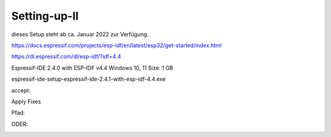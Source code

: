 Setting-up-II
===================================

dieses Setup steht ab ca. Januar 2022 zur Verfügung. 



https://docs.espressif.com/projects/esp-idf/en/latest/esp32/get-started/index.html

https://dl.espressif.com/dl/esp-idf/?idf=4.4


Espressif-IDE 2.4.0 with ESP-IDF v4.4
Windows 10, 11
Size: 1 GB

espressif-ide-setup-espressif-ide-2.4.1-with-esp-idf-4.4.exe

.. image:: https://user-images.githubusercontent.com/69573151/156696927-a3f761c8-979d-4a79-b843-a72cb8263905.png


.. image:: https://user-images.githubusercontent.com/69573151/156695021-91b738c2-992a-4399-966e-f54686aba5c3.png


accept:


.. image:: https://user-images.githubusercontent.com/69573151/156695056-93d27707-18b0-46be-973e-4a2006f5759c.png

.. image:: https://user-images.githubusercontent.com/69573151/156695069-5af4212e-904c-49a2-9e31-92068ab90706.png

Apply Fixes

.. image:: https://user-images.githubusercontent.com/69573151/156695116-4030df68-65b3-4be9-ac4f-4ed6499df799.png


.. image:: https://user-images.githubusercontent.com/69573151/156695153-13a11433-a0e6-4ae9-8d47-16f768dd8399.png

.. image:: https://user-images.githubusercontent.com/69573151/156695173-b05d65ab-ca75-46bc-b73f-b0da5af57c49.png


.. image:: https://user-images.githubusercontent.com/69573151/156695230-59665ca0-1d59-4f22-a6ea-ab60ab59beae.png

.. image:: https://user-images.githubusercontent.com/69573151/156695297-bd1275d9-ea33-4904-b4e1-93b14a3c817c.png

.. image:: https://user-images.githubusercontent.com/69573151/156695320-c1f66f0d-d168-4303-b25c-1e1590d1b33b.png

.. image:: https://user-images.githubusercontent.com/69573151/156695525-53e4b758-f279-49c2-bf18-8186030331bb.png

.. image:: https://user-images.githubusercontent.com/69573151/156695603-a1c9de71-0335-4319-bb1b-51c263de3636.png

.. image:: https://user-images.githubusercontent.com/69573151/156695646-fd7dd8f4-4581-47c0-ae66-cd4ea2ecd1bf.png


Pfad: 

.. image:: https://user-images.githubusercontent.com/69573151/156696283-8685e12b-2402-49a4-80f0-b4702512719f.png

ODER: 

.. image:: https://user-images.githubusercontent.com/69573151/156704448-459578bb-6062-476f-9a5b-6eb1c3c23b64.png

